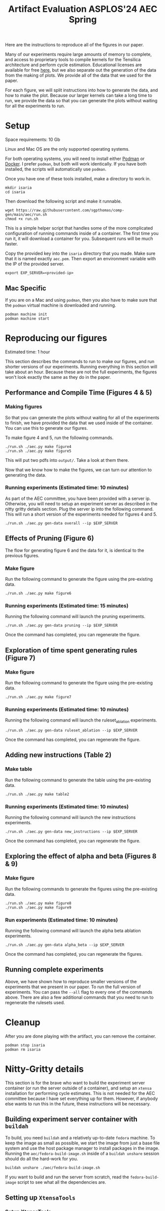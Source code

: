 #+title: Artifact Evaluation ASPLOS'24 AEC Spring

Here are the instructions to reproduce all of the figures in our paper.

Many of our experiments require large amounts of memory to complete, and access to proprietary tools to compile kernels for the Tensilica architecture and perform cycle estimation. Educational licenses are available for free [[https://www.cadence.com/en_US/home/company/cadence-academic-network/university-program.html][here]], but we also separate out the generation of the data from the making of plots. We provide all of the data that we used for the paper.

For each figure, we will split instructions into how to generate the data, and how to make the plot. Because our larger kernels can take a long time to run, we provide the data so that you can generate the plots without waiting for all the experiments to run.

* Setup

Space requirements: 10 Gb

Linux and Mac OS are the only supported operating systems.

For both operating systems, you will need to install either [[https://podman.io/get-started][Podman]] or [[https://www.docker.com/get-started/][Docker]]. I prefer =podman=, but both will work identically. If you have both installed, the scripts will automatically use =podman=.

Once you have one of these tools installed, make a directory to work in.

#+begin_src async-shell
mkdir isaria
cd isaria
#+end_src

Then download the following script and make it runnable.

#+begin_src async-shell
wget https://raw.githubusercontent.com/sgpthomas/comp-gen/main/aec/run.sh
chmod +x run.sh
#+end_src

This is a simple helper script that handles some of the more complicated configuration of running commands inside of a container. The first time you run it, it will download a container for you. Subsequent runs will be much faster.

Copy the provided key into the =isaria= directory that you made. Make sure that it is named exactly =aec.pem=. Then export an environment variable with the IP of the provided server.

#+begin_src async-shell
export EXP_SERVER=<provided-ip>
#+end_src

** Mac Specific

If you are on a Mac and using =podman=, then you also have to make sure that the =podman= virtual machine is downloaded and running.

#+begin_src async-shell
podman machine init
podman machine start
#+end_src

* Reproducing our figures

Estimated time: 1 hour

This section describes the commands to run to make our figures, and run shorter versions of our experiments. Running everything in this section will take about an hour. Because these are not the full experiments, the figures won't look exactly the same as they do in the paper.

** Performance and Compile Time (Figures 4 & 5)

*** Making figures

So that you can generate the plots without waiting for all of the experiments to finish, we have provided the data that we used inside of the container. You can use this to generate our figures.

To make figure 4 and 5, run the following commands.

#+begin_src async-shell
./run.sh ./aec.py make figure4
./run.sh ./aec.py make figure5
#+end_src

This will put two pdfs into =output/=. Take a look at them there.

Now that we know how to make the figures, we can turn our attention to generating the data.

*** Running experiments (Estimated time: 10 minutes)

As part of the AEC committee, you have been provided with a server ip. Otherwise, you will need to setup an experiment server as described in the nitty gritty details section. Plug the server ip into the following command. This will run a short version of the experiments needed for figures 4 and 5.

#+begin_src async-shell
./run.sh ./aec.py gen-data overall --ip $EXP_SERVER
#+end_src

** Effects of Pruning (Figure 6)

The flow for generating figure 6 and the data for it, is identical to the previous figures.

*** Make figure

Run the following command to generate the figure using the pre-existing data.

#+begin_src async-shell
./run.sh ./aec.py make figure6
#+end_src

*** Running experiments (Estimated time: 15 minutes)

Running the following command will launch the pruning experiments.

#+begin_src async-shell
./run.sh ./aec.py gen-data pruning --ip $EXP_SERVER
#+end_src

Once the command has completed, you can regenerate the figure.

** Exploration of time spent generating rules (Figure 7)

*** Make figure

Run the following command to generate the figure using the pre-existing data.

#+begin_src async-shell
./run.sh ./aec.py make figure7
#+end_src

*** Running experiments (Estimated time: 10 minutes)

Running the following command will launch the ruleset_ablation experiments.

#+begin_src async-shell
./run.sh ./aec.py gen-data ruleset_ablation --ip $EXP_SERVER
#+end_src

Once the command has completed, you can regenerate the figure.

** Adding new instructions (Table 2)

*** Make table

Run the following command to generate the table using the pre-existing data.

#+begin_src async-shell
./run.sh ./aec.py make table2
#+end_src

*** Running experiments (Estimated time: 10 minutes)

Running the following command will launch the new instructions experiments.

#+begin_src async-shell
./run.sh ./aec.py gen-data new_instructions --ip $EXP_SERVER
#+end_src

Once the command has completed, you can regenerate the figure.

** Exploring the effect of alpha and beta (Figures 8 & 9)

*** Make figure

Run the following commands to generate the figures using the pre-existing data.

#+begin_src async-shell
./run.sh ./aec.py make figure8
./run.sh ./aec.py make figure9
#+end_src

*** Run experiments (Estimated time: 10 minutes)

Running the following command will launch the alpha beta ablation experiments.

#+begin_src async-shell
./run.sh ./aec.py gen-data alpha_beta --ip $EXP_SERVER
#+end_src

Once the command has completed, you can regenerate the figures.

** Running complete experiments

Above, we have shown how to reproduce smaller versions of the experiments that we present in our paper. To run the full version of experiments. You can pass the =--all= flag to every one of the commands above. There are also a few additional commands that you need to run to regenerate the rulesets used.



* Cleanup

After you are done playing with the artifact, you can remove the container.

#+begin_src async-shell
podman stop isaria
podman rm isaria
#+end_src

* Nitty-Gritty details

This section is for the brave who want to build the experiment server container (or run the server outside of a container), and setup an =xtensa= installation for performing cycle estimates. This is not needed for the AEC committee because I have set everything up for them. However, if anybody else wants to run this in the future, these instructions will be necessary.

** Building experiment server container with =buildah=
:PROPERTIES:
:header-args:async-shell: :name buildah :results none
:END:

To build, you need =buildah= and a relatively up-to-date =fedora= machine. To keep the image as small as possible, we start the image from just a base file system and use the host package manager to install packages in the image. Running the =aec/fedora-build-image.sh= inside of a =buildah unshare= session should do all the hard-work for you.

#+begin_src async-shell
buildah unshare ./aec/fedora-build-image.sh
#+end_src

If you want to build and run the server from scratch, read the =fedora-build-image= script to see what all the dependencies are.

** Setting up =XtensaTools=
:PROPERTIES:
:ID: setup_xtensa
:END:

*** Setup XtensaTools

You first need to download the files. Login to the [[https://xpg.cadence.com/cdns-xpg-web/faces/login.xhtml?exp=true][XPG cadence portal]] and then go to the XPG View tab to select the version that you want to install. We did our testing on =RI-2021.8=.

We don't want to have to go through the Xplorer IDE to compile and simulate kernels. So we just need to download the =tools/Xtensa Tools/Xtensa Tools 14.08 for Linux= file by navigating to it, and then pressing the green download button.

You'll also want to download =refernece-cores/Fusion G3 DSP cores for Linux=.

Finally, navigate to the XPG License Manager, and download the license server software. I'm using =v11.15=

You should now have the following files:

#+begin_example
XtensaTools_RI_2021_8_linux.tgz
XRC_FUSIONG3-linux.xws
licserv_linux_x64_v11_15.tgz
#+end_example

Copy these files into a directory named =xtensa=. Extract all of them. The =.xws= file is a zip archive in disguise. You can use =unzip= to extract it's contents.

#+begin_src async-shell
tar xvf XtensaTools_RI_2021_8_linux.tgz
unzip XRC_FUSIONG3-linux.xws
tar xvf licserv_linux_x64_v11_15.tgz
#+end_src

*** Start License server

The last thing that we need to do, is get a license and start the license server.

**** Find machine host-id

You need the host-id of the machine you want to run the license server on to cut the license keys.

#+begin_src async-shell
./x64_lsb/lmutil lmhostid
#+end_src

This will give you the host-id. If you get this error: =./x64_lsb/lmutil: No such file or directory=, then you have to create a symlink as per the following instructions.

***** Fix dynamically linked binaries

The binaries distributed with the license server expect =/lib64/ld-lsb-x86-64.so.3= to exist. For whatever reason, this doesn't exist on the version of Ubuntu that I used. If you run into this, you can link =/lib64/ld-linux-x86-64.so.2= to =/lib64/ld-lsb-x86-64.so.3= which solves the problem.

#+begin_src async-shell
sudo ln -sf /lib64/ld-linux-x86-64.so.2 /lib64/ld-lsb-x86-64.so.3
#+end_src

**** Cut License keys

In the XPG License Manager web interface, press =Add new host=, give it a name, use =Linux MAC= and =floating server= and then enter the host id that you found in the previous step. Then =Save New Host=.

Once the host is created, click manage. Add =( + 1 )= for the =New allocation on this host= for all rows, and then press =Cut=. Save to file, and then copy into the =xtensa= directory.

Open the license file, and make the following edits:

1) Change the line starting with =SERVER= to =SERVER <hostname> <host-id> 27010=, filling in hostname with the hostname of the machine you are running on. The =host-id= should already be correct.
2) Change the line starting with =VENDOR xtensad= so that it points to the =x64_lsb= directory inside of the =xtensa= directory. My VENDOR line is =VENDOR xtensad /home/ubuntu/xtensa/x64_lsb/=.

**** Start server

The server expects =/usr/tmp/.flexlm= to exist. You can create it with the command

#+begin_src async-shell
sudo mkdir -p /usr/tmp/.flexlm
#+end_src

Finally, we are all setup to start the server.

#+begin_src async-shell
./x64_lsb/lmgrd -c <LICENSE_FILE>
#+end_src
** Starting the server

You first need to pull the container image from the registry.

#+begin_src async-shell
podman pull ghcr.io/sgpthomas/isaria-aec:latest
#+end_src

Then you can start the server.

#+begin_src async-shell
mkdir -p jobs completed
podman run --rm -it \
       -v ./completed:/root/comp-gen/server/completed:U \
       -v ./jobs:/root/comp-gen/server/jobs:U \
       -v ./xtensa:/root/xtensa:U \
       --network slirp4netns:allow_host_loopback=true \
       --name isaria \
       ghcr.io/sgpthomas/isaria-aec
#+end_src

** Building plotting container with =buildah=
:PROPERTIES:
:header-args:async-shell: :name buildah :results none
:END:

#+begin_src async-shell
buildah unshare ./aec/fedora-build-figure-image.sh
#+end_src

